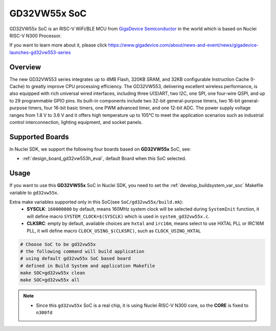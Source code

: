 .. _design_soc_gd32vw55x:

GD32VW55x SoC
=============

GD32VW55x SoC is an RISC-V WiFi/BLE MCU from `GigaDevice Semiconductor`_
in the world which is based on Nuclei RISC-V N300 Processor.

If you want to learn more about it, please click
https://www.gigadevice.com/about/news-and-event/news/gigadevice-launches-gd32vw553-series

.. _design_soc_gd32vw55x_overview:

Overview
--------

The new GD32VW553 series integrates up to 4MB Flash, 320KB SRAM, and 32KB configurable
Instruction Cache (I-Cache) to greatly improve CPU processing efficiency.
The GD32VW553, delivering excellent wireless performance, is also equipped with
rich universal wired interfaces, including three U(S)ART, two I2C, one SPI, one four-wire QSPI,
and up to 29 programmable GPIO pins. Its built-in components include two 32-bit general-purpose timers,
two 16-bit general-purpose timers, four 16-bit basic timers, one PWM advanced timer,
and one 12-bit ADC. The power supply voltage ranges from 1.8 V to 3.6 V and it offers high temperature
up to 105℃ to meet the application scenarios such as industrial control interconnection,
lighting equipment, and socket panels.


.. _design_soc_gd32vw55x_boards:

Supported Boards
----------------

In Nuclei SDK, we support the following four boards based on **GD32VW55x** SoC, see:

* :ref:`design_board_gd32vw553h_eval`, default Board when this SoC selected.

.. _design_soc_gd32vw55x_usage:

Usage
-----

If you want to use this **GD32VW55x** SoC in Nuclei SDK, you need to set the
:ref:`develop_buildsystem_var_soc` Makefile variable to ``gd32vw55x``.

Extra make variables supported only in this SoC(see ``SoC/gd32vw55x/build.mk``):
  * **SYSCLK**: ``160000000`` by default, means 160MHz system clock will be selected during ``SystemInit`` function,
    it will define macro ``SYSTEM_CLOCK=$(SYSCLK)`` which is used in ``system_gd32vw55x.c``.
  * **CLKSRC**: empty by default, available choices are ``hxtal`` and ``irc16m``, means select to use HXTAL PLL
    or IRC16M PLL, it will define macro ``CLOCK_USING_$(CLKSRC)``, such as ``CLOCK_USING_HXTAL``

.. code-block:: shell

    # Choose SoC to be gd32vw55x
    # the following command will build application
    # using default gd32vw55x SoC based board
    # defined in Build System and application Makefile
    make SOC=gd32vw55x clean
    make SOC=gd32vw55x all

.. note::

    * Since this ``gd32vw55x`` SoC is a real chip, it is using Nuclei RISC-V
      N300 core, so the **CORE** is fixed to ``n300fd``

.. _GigaDevice Semiconductor: https://www.gigadevice.com/
